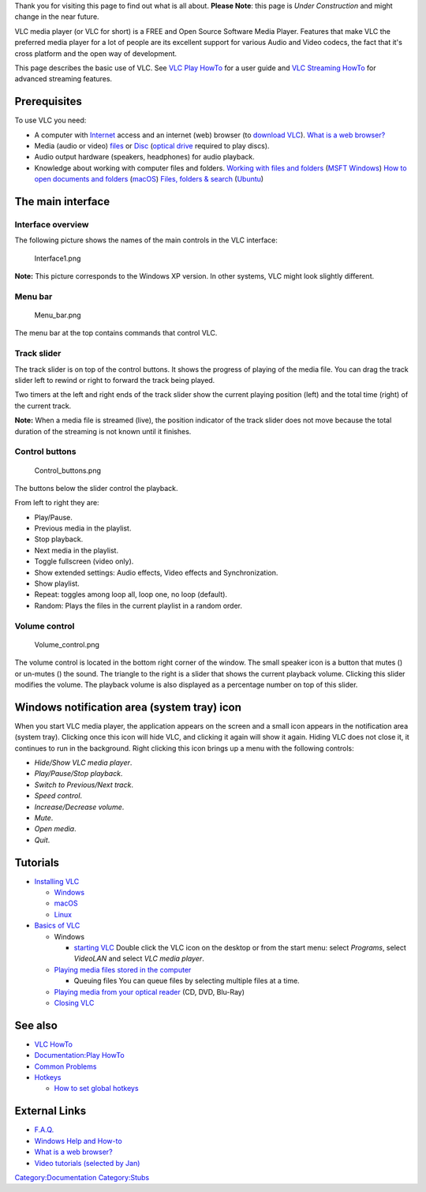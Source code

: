 .. raw:: mediawiki

   {{Languages}}

Thank you for visiting this page to find out what is all about. **Please Note**: this page is *Under Construction* and might change in the near future.

VLC media player (or VLC for short) is a FREE and Open Source Software Media Player. Features that make VLC the preferred media player for a lot of people are its excellent support for various Audio and Video codecs, the fact that it's cross platform and the open way of development.

This page describes the basic use of VLC. See `VLC Play HowTo <Documentation:Play_HowTo>`__ for a user guide and `VLC Streaming HowTo <Documentation:Streaming_HowTo>`__ for advanced streaming features.

Prerequisites
-------------

To use VLC you need:

-  A computer with `Internet <http://en.wikipedia.org/wiki/Internet>`__ access and an internet (web) browser (to `download VLC <http://www.videolan.org/vlc/#download>`__).
   `What is a web browser? <http://www.youtube.com/watch?v=BrXPcaRlBqo>`__
-  Media (audio or video) `files <http://en.wikipedia.org/wiki/Computer_file>`__ or `Disc <http://en.wikipedia.org/wiki/Optical_disc>`__ (`optical drive <http://en.wikipedia.org/wiki/Optical_disc_drive>`__ required to play discs).
-  Audio output hardware (speakers, headphones) for audio playback.
-  Knowledge about working with computer files and folders.
   `Working with files and folders <http://windows.microsoft.com/en-US/windows7/Working-with-files-and-folders>`__ (`MSFT Windows <http://windows.microsoft.com>`__)
   `How to open documents and folders <http://support.apple.com/kb/PH3725>`__ (`macOS <http://www.apple.com/macos/>`__)
   `Files, folders & search <https://help.ubuntu.com/11.10/ubuntu-help/files.html>`__ (`Ubuntu <http://ubuntu.com>`__)

The main interface
------------------

Interface overview
~~~~~~~~~~~~~~~~~~

The following picture shows the names of the main controls in the VLC interface:

.. figure:: Interface1.png
   :alt: Interface1.png
   :width: 800px

   Interface1.png

**Note:** This picture corresponds to the Windows XP version. In other systems, VLC might look slightly different.

Menu bar
~~~~~~~~

.. figure:: Menu_bar.png
   :alt: Menu_bar.png
   :width: 430px
   :height: 22px

   Menu_bar.png

The menu bar at the top contains commands that control VLC.

Track slider
~~~~~~~~~~~~

| |Track_slider.png|
| The track slider is on top of the control buttons. It shows the progress of playing of the media file. You can drag the track slider left to rewind or right to forward the track being played.

Two timers at the left and right ends of the track slider show the current playing position (left) and the total time (right) of the current track.

**Note:** When a media file is streamed (live), the position indicator of the track slider does not move because the total duration of the streaming is not known until it finishes.

Control buttons
~~~~~~~~~~~~~~~

.. figure:: Control_buttons.png
   :alt: Control_buttons.png
   :width: 285px
   :height: 34px

   Control_buttons.png

The buttons below the slider control the playback.

From left to right they are:

-  Play/Pause.
-  Previous media in the playlist.
-  Stop playback.
-  Next media in the playlist.
-  Toggle fullscreen (video only).
-  Show extended settings: Audio effects, Video effects and Synchronization.
-  Show playlist.
-  Repeat: toggles among loop all, loop one, no loop (default).
-  Random: Plays the files in the current playlist in a random order.

Volume control
~~~~~~~~~~~~~~

.. figure:: Volume_control.png
   :alt: Volume_control.png
   :width: 104px
   :height: 34px

   Volume_control.png

The volume control is located in the bottom right corner of the window. The small speaker icon is a button that mutes (|Vlc_098a_mute_on.jpg|) or un-mutes (|Vlc_098a_mute_off.jpg|) the sound. The triangle to the right is a slider that shows the current playback volume. Clicking this slider modifies the volume. The playback volume is also displayed as a percentage number on top of this slider.

Windows notification area (system tray) icon
--------------------------------------------

When you start VLC media player, the application appears on the screen and a small icon appears in the notification area (system tray). Clicking once this icon will hide VLC, and clicking it again will show it again. Hiding VLC does not close it, it continues to run in the background. Right clicking this icon brings up a menu with the following controls:

-  *Hide/Show VLC media player*.
-  *Play/Pause/Stop playback*.
-  *Switch to Previous/Next track*.
-  *Speed control*.
-  *Increase/Decrease volume*.
-  *Mute*.
-  *Open media*.
-  *Quit*.

Tutorials
---------

-  `Installing VLC <Documentation:Play_HowTo/Installing_VLC>`__

   -  `Windows <Documentation:Play_HowTo/Installing_VLC#Windows>`__
   -  `macOS <Documentation:Play_HowTo/Installing_VLC#macOS>`__
   -  `Linux <Documentation:Play_HowTo/Installing_VLC#Linux>`__

-  `Basics of VLC <Documentation:Play_HowTo/Basic_Use/Interface>`__

   -  Windows

      -  `starting VLC <Documentation:Play_HowTo/Basic_Use/Interface#Starting_VLC_Media_Player>`__
         Double click the VLC icon on the desktop or from the start menu: select *Programs*, select *VideoLAN* and select *VLC media player*.

   -  `Playing media files stored in the computer <Documentation:Play_HowTo/Basic_Use/Open#Play_a_file>`__

      -  Queuing files
         You can queue files by selecting multiple files at a time.

   -  `Playing media from your optical reader <Documentation:Play_HowTo/Basic_Use/Open#Play_a_CD.2FDVD.2FVCD>`__ (CD, DVD, Blu-Ray)
   -  `Closing VLC <Documentation:Play_HowTo/Basic_Use/Interface#Stopping_VLC_Media_Player>`__

See also
--------

-  `VLC HowTo <VLC_HowTo>`__
-  `Documentation:Play HowTo <Documentation:Play_HowTo>`__

-  `Common Problems <Common_Problems>`__
-  `Hotkeys <Hotkeys>`__

   -  `How to set global hotkeys <How_to_set_global_hotkeys>`__

External Links
--------------

-  `F.A.Q. <http://www.videolan.org/support/faq.html>`__
-  `Windows Help and How-to <http://windows.microsoft.com/en-US/windows/help>`__
-  `What is a web browser? <http://www.youtube.com/watch?v=BrXPcaRlBqo>`__
-  `Video tutorials (selected by Jan) <http://www.youtube.com/playlist?list=PLCCCDDDC322A8AA82>`__

.. raw:: mediawiki

   {{Languages}}

`Category:Documentation <Category:Documentation>`__ `Category:Stubs <Category:Stubs>`__

.. |Track_slider.png| image:: Track_slider.png
   :width: 433px
   :height: 16px
.. |Vlc_098a_mute_on.jpg| image:: Vlc_098a_mute_on.jpg
.. |Vlc_098a_mute_off.jpg| image:: Vlc_098a_mute_off.jpg
   :width: 17px
   :height: 17px
